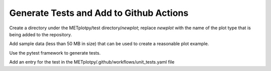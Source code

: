 ****************************************
Generate Tests and Add to Github Actions
****************************************

Create a directory under the
METplotpy/test directory/*newplot*;
replace *newplot* with the name of the plot type
that is being added to the repository.

Add sample data (less than 50 MB in size)
that can be used to create a reasonable plot example.

Use the pytest framework to generate tests.

Add an entry for the test in the
METplotpy/.github/workflows/unit_tests.yaml file
